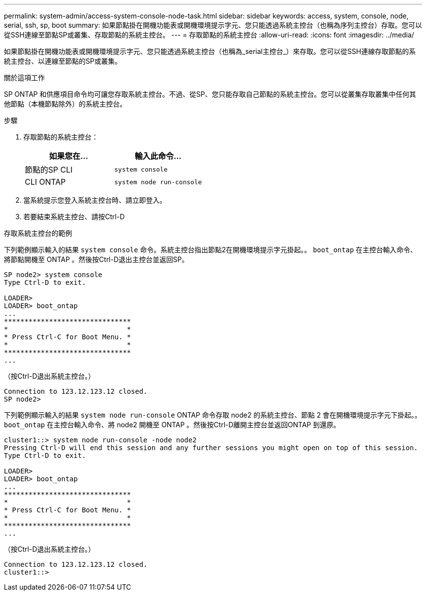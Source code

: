---
permalink: system-admin/access-system-console-node-task.html 
sidebar: sidebar 
keywords: access, system, console, node, serial, ssh, sp, boot 
summary: 如果節點掛在開機功能表或開機環境提示字元、您只能透過系統主控台（也稱為序列主控台）存取。您可以從SSH連線至節點SP或叢集、存取節點的系統主控台。 
---
= 存取節點的系統主控台
:allow-uri-read: 
:icons: font
:imagesdir: ../media/


[role="lead"]
如果節點掛在開機功能表或開機環境提示字元、您只能透過系統主控台（也稱為_serial主控台_）來存取。您可以從SSH連線存取節點的系統主控台、以連線至節點的SP或叢集。

.關於這項工作
SP ONTAP 和供應項目命令均可讓您存取系統主控台。不過、從SP、您只能存取自己節點的系統主控台。您可以從叢集存取叢集中任何其他節點（本機節點除外）的系統主控台。

.步驟
. 存取節點的系統主控台：
+
|===
| 如果您在... | 輸入此命令... 


 a| 
節點的SP CLI
 a| 
`system console`



 a| 
CLI ONTAP
 a| 
`system node run-console`

|===
. 當系統提示您登入系統主控台時、請立即登入。
. 若要結束系統主控台、請按Ctrl-D


.存取系統主控台的範例
下列範例顯示輸入的結果 `system console` 命令。系統主控台指出節點2在開機環境提示字元掛起。。 `boot_ontap` 在主控台輸入命令、將節點開機至 ONTAP 。然後按Ctrl-D退出主控台並返回SP。

[listing]
----
SP node2> system console
Type Ctrl-D to exit.

LOADER>
LOADER> boot_ontap
...
*******************************
*                             *
* Press Ctrl-C for Boot Menu. *
*                             *
*******************************
...
----
（按Ctrl-D退出系統主控台。）

[listing]
----

Connection to 123.12.123.12 closed.
SP node2>
----
下列範例顯示輸入的結果 `system node run-console` ONTAP 命令存取 node2 的系統主控台、節點 2 會在開機環境提示字元下掛起。。 `boot_ontap` 在主控台輸入命令、將 node2 開機至 ONTAP 。然後按Ctrl-D離開主控台並返回ONTAP 到還原。

[listing]
----
cluster1::> system node run-console -node node2
Pressing Ctrl-D will end this session and any further sessions you might open on top of this session.
Type Ctrl-D to exit.

LOADER>
LOADER> boot_ontap
...
*******************************
*                             *
* Press Ctrl-C for Boot Menu. *
*                             *
*******************************
...
----
（按Ctrl-D退出系統主控台。）

[listing]
----

Connection to 123.12.123.12 closed.
cluster1::>
----